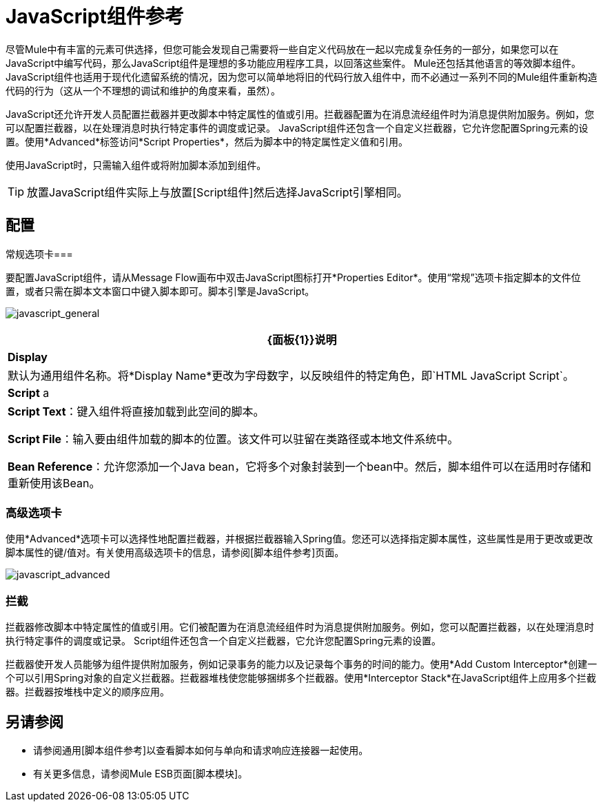 =  JavaScript组件参考

尽管Mule中有丰富的元素可供选择，但您可能会发现自己需要将一些自定义代码放在一起以完成复杂任务的一部分，如果您可以在JavaScript中编写代码，那么JavaScript组件是理想的多功能应用程序工具，以回落这些案件。 Mule还包括其他语言的等效脚本组件。 JavaScript组件也适用于现代化遗留系统的情况，因为您可以简单地将旧的代码行放入组件中，而不必通过一系列不同的Mule组件重新构造代码的行为（这从一个不理想的调试和维护的角度来看，虽然）。

JavaScript还允许开发人员配置拦截器并更改脚本中特定属性的值或引用。拦截器配置为在消息流经组件时为消息提供附加服务。例如，您可以配置拦截器，以在处理消息时执行特定事件的调度或记录。 JavaScript组件还包含一个自定义拦截器，它允许您配置Spring元素的设置。使用*Advanced*标签访问*Script Properties*，然后为脚本中的特定属性定义值和引用。

使用JavaScript时，只需输入组件或将附加脚本添加到组件。

[TIP]
放置JavaScript组件实际上与放置[Script组件]然后选择JavaScript引擎相同。

== 配置

常规选项卡=== 

要配置JavaScript组件，请从Message Flow画布中双击JavaScript图标打开*Properties Editor*。使用“常规”选项卡指定脚本的文件位置，或者只需在脚本文本窗口中键入脚本即可。脚本引擎是JavaScript。

image:javascript_general.png[javascript_general]

[%header%autowidth.spread]
|===
| {面板{1}}说明
| *Display*  |默认为通用组件名称。将*Display Name*更改为字母数字，以反映组件的特定角色，即`HTML JavaScript Script`。
| *Script* a | *Script Text*：键入组件将直接加载到此空间的脚本。

*Script File*：输入要由组件加载的脚本的位置。该文件可以驻留在类路径或本地文件系统中。

*Bean Reference*：允许您添加一个Java bean，它将多个对象封装到一个bean中。然后，脚本组件可以在适用时存储和重新使用该Bean。
|===

=== 高级选项卡

使用*Advanced*选项卡可以选择性地配置拦截器，并根据拦截器输入Spring值。您还可以选择指定脚本属性，这些属性是用于更改或更改脚本属性的键/值对。有关使用高级选项卡的信息，请参阅[脚本组件参考]页面。

image:javascript_advanced.png[javascript_advanced]

=== 拦截

拦截器修改脚本中特定属性的值或引用。它们被配置为在消息流经组件时为消息提供附加服务。例如，您可以配置拦截器，以在处理消息时执行特定事件的调度或记录。 Script组件还包含一个自定义拦截器，它允许您配置Spring元素的设置。

拦截器使开发人员能够为组件提供附加服务，例如记录事务的能力以及记录每个事务的时间的能力。使用*Add Custom Interceptor*创建一个可以引用Spring对象的自定义拦截器。拦截器堆栈使您能够捆绑多个拦截器。使用*Interceptor Stack*在JavaScript组件上应用多个拦截器。拦截器按堆栈中定义的顺序应用。

== 另请参阅

* 请参阅通用[脚本组件参考]以查看脚本如何与单向和请求响应连接器一起使用。

* 有关更多信息，请参阅Mule ESB页面[脚本模块]。
